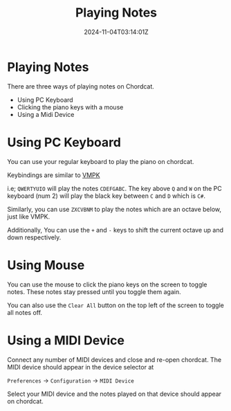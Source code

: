 #+TITLE: Playing Notes
#+DATE: 2024-11-04T03:14:01Z
#+WEIGHT: 40

@@html:<h1>@@Playing Notes@@html:</h1>@@

There are three ways of playing notes on Chordcat.

- Using PC Keyboard
- Clicking the piano keys with a mouse
- Using a Midi Device


* Using PC Keyboard

You can use your regular keyboard to play the piano on chordcat.

Keybindings are similar to [[https://vmpk.sourceforge.io/][VMPK]]

i.e; ~QWERTYUIO~ will play the notes ~CDEFGABC~. The key above ~Q~ and ~W~ on the PC keyboard (num 2) will play the black key between ~C~ and ~D~ which is ~C#~.

Similarly, you can use ~ZXCVBNM~ to play the notes which are an octave below, just like VMPK.

Additionally, You can use the ~+~ and ~-~ keys to shift the current octave up and down respectively.

[[/chordcat/keyboard-layout.png]]

* Using Mouse

You can use the mouse to click the piano keys on the screen to toggle notes. These notes stay pressed until you toggle them again.

You can also use the ~Clear All~ button on the top left of the screen to toggle all notes off.

* Using a MIDI Device

Connect any number of MIDI devices and close and re-open chordcat. The MIDI device should appear in the device selector at

~Preferences~ -> ~Configuration~ -> ~MIDI Device~

[[/chordcat/choose-midi.png]]

Select your MIDI device and the notes played on that device should appear on chordcat.
